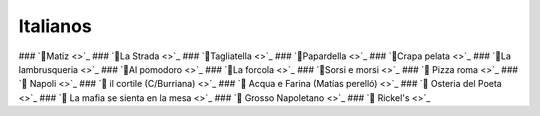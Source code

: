 Italianos
=========

### `🍝Matiz <>`_
### `🍝La Strada <>`_
### `🍕Tagliatella <>`_
### `🍝Papardella <>`_
### `🍝Crapa pelata <>`_
### `🍝La lambrusqueria <>`_
### `🍝Al pomodoro <>`_
### `🍕La forcola <>`_
### `🍕Sorsi e morsi <>`_
### `🍕 Pizza roma <>`_
### `🍝 Napoli <>`_
### `🍕 il cortile (C/Burriana) <>`_
### `🍕 Acqua e Farina (Matías perelló) <>`_
### `🍝 Osteria del Poeta <>`_
### `🍝 La mafia se sienta en la mesa <>`_
### `🍕 Grosso Napoletano <>`_
### `🍕 Rickel's <>`_

